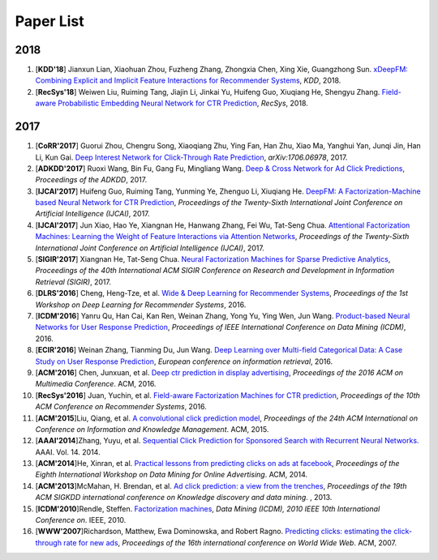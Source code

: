 Paper List
----------

2018
~~~~

1. [**KDD'18**] Jianxun Lian, Xiaohuan Zhou, Fuzheng Zhang, Zhongxia Chen, Xing Xie, Guangzhong Sun. `xDeepFM: Combining Explicit and Implicit Feature Interactions for Recommender Systems <https://arxiv.org/abs/1803.05170>`_, *KDD*, 2018.

#. [**RecSys'18**] Weiwen Liu, Ruiming Tang, Jiajin Li, Jinkai Yu, Huifeng Guo, Xiuqiang He, Shengyu Zhang. `Field-aware Probabilistic Embedding Neural Network for CTR Prediction <https://dl.acm.org/citation.cfm?id=3240396>`_, *RecSys*, 2018.

2017
~~~~

#. [**CoRR'2017**] Guorui Zhou, Chengru Song, Xiaoqiang Zhu, Ying Fan, Han Zhu, Xiao Ma, Yanghui Yan, Junqi Jin, Han Li, Kun Gai. `Deep Interest Network for Click-Through Rate Prediction <https://arxiv.org/abs/1706.06978>`_, *arXiv:1706.06978*, 2017.

#. [**ADKDD'2017**] Ruoxi Wang, Bin Fu, Gang Fu, Mingliang Wang. `Deep & Cross Network for Ad Click Predictions <https://arxiv.org/abs/1708.05123>`_, *Proceedings of the ADKDD*, 2017.

#. [**IJCAI'2017**] Huifeng Guo, Ruiming Tang, Yunming Ye, Zhenguo Li, Xiuqiang He. `DeepFM: A Factorization-Machine based Neural Network for CTR Prediction <https://arxiv.org/abs/1703.04247>`_, *Proceedings of the Twenty-Sixth International Joint Conference on Artificial Intelligence (IJCAI)*, 2017.

#. [**IJCAI'2017**] Jun Xiao, Hao Ye, Xiangnan He, Hanwang Zhang, Fei Wu, Tat-Seng Chua. `Attentional Factorization Machines: Learning the Weight of Feature Interactions via Attention Networks <http://www.ijcai.org/proceedings/2017/0435.pdf>`_, *Proceedings of the Twenty-Sixth International Joint Conference on Artificial Intelligence (IJCAI)*, 2017.
   
#. [**SIGIR'2017**] Xiangnan He, Tat-Seng Chua. `Neural Factorization Machines for Sparse Predictive Analytics <https://dl.acm.org/citation.cfm?id=3080777>`_, *Proceedings of the 40th International ACM SIGIR Conference on Research and Development in Information Retrieval (SIGIR)*, 2017.

#. [**DLRS'2016**] Cheng, Heng-Tze, et al. `Wide & Deep Learning for Recommender Systems <https://dl.acm.org/citation.cfm?id=2988454>`_, *Proceedings of the 1st Workshop on Deep Learning for Recommender Systems*, 2016.

#. [**ICDM'2016**] Yanru Qu, Han Cai, Kan Ren, Weinan Zhang, Yong Yu, Ying Wen, Jun Wang. `Product-based Neural Networks for User Response Prediction <https://ieeexplore.ieee.org/abstract/document/7837964/>`_, *Proceedings of IEEE International Conference on Data Mining (ICDM)*, 2016.
   
#. [**ECIR'2016**] Weinan Zhang, Tianming Du, Jun Wang. `Deep Learning over Multi-field Categorical Data: A Case Study on User Response Prediction <https://arxiv.org/abs/1601.02376>`_, *European conference on information retrieval*, 2016.

#. [**ACM'2016**] Chen, Junxuan, et al. `Deep ctr prediction in display advertising <https://dl.acm.org/citation.cfm?id=2964325>`_, *Proceedings of the 2016 ACM on Multimedia Conference*. ACM, 2016.   
   
#. [**RecSys'2016**] Juan, Yuchin, et al. `Field-aware Factorization Machines for CTR prediction <https://dl.acm.org/citation.cfm?id=2959134>`_, *Proceedings of the 10th ACM Conference on Recommender Systems*, 2016.   

#. [**ACM'2015**]Liu, Qiang, et al. `A convolutional click prediction model <https://dl.acm.org/citation.cfm?id=2806603>`_, *Proceedings of the 24th ACM International on Conference on Information and Knowledge Management*. ACM, 2015.
   
#. [**AAAI'2014**]Zhang, Yuyu, et al. `Sequential Click Prediction for Sponsored Search with Recurrent Neural Networks. <http://www.aaai.org/ocs/index.php/AAAI/AAAI14/paper/download/8529/8581>`_ AAAI. Vol. 14. 2014.
   
#. [**ACM'2014**]He, Xinran, et al. `Practical lessons from predicting clicks on ads at facebook <https://dl.acm.org/citation.cfm?id=2648589>`_, *Proceedings of the Eighth International Workshop on Data Mining for Online Advertising*. ACM, 2014.

#. [**ACM'2013**]McMahan, H. Brendan, et al. `Ad click prediction: a view from the trenches <https://dl.acm.org/citation.cfm?id=2488200>`_, *Proceedings of the 19th ACM SIGKDD international conference on Knowledge discovery and data mining*. , 2013.
   
#. [**ICDM'2010**]Rendle, Steffen. `Factorization machines <https://ieeexplore.ieee.org/abstract/document/5694074/>`_, *Data Mining (ICDM), 2010 IEEE 10th International Conference on*. IEEE, 2010.
   
#. [**WWW'2007**]Richardson, Matthew, Ewa Dominowska, and Robert Ragno. `Predicting clicks: estimating the click-through rate for new ads <https://dl.acm.org/citation.cfm?id=1242643>`_, *Proceedings of the 16th international conference on World Wide Web*. ACM, 2007.

   

